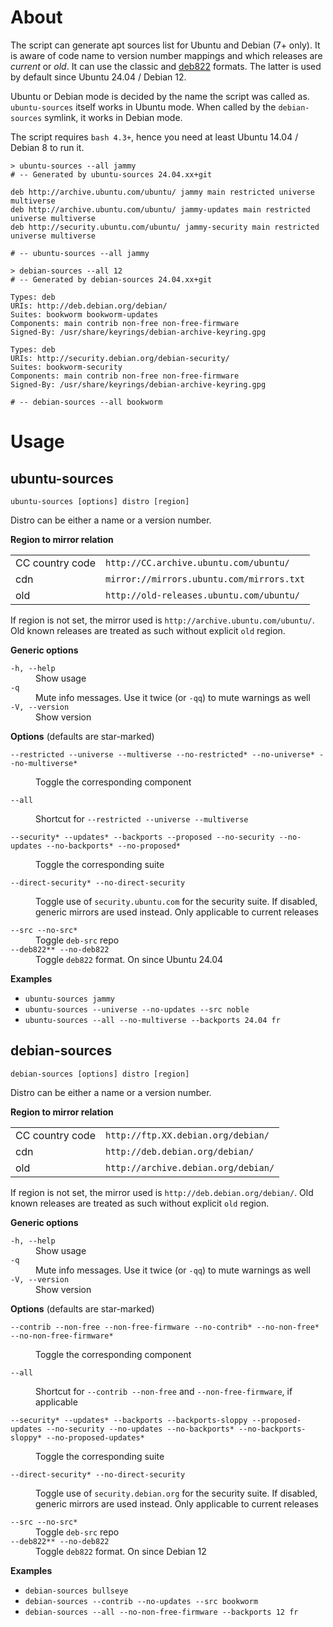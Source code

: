 * About

The script can generate apt sources list for Ubuntu and Debian (7+ only). It is
aware of code name to version number mappings and which releases are /current/
or /old/. It can use the classic and [[https://repolib.readthedocs.io/en/latest/deb822-format.html][deb822]] formats. The latter is used by
default since Ubuntu 24.04 / Debian 12.

Ubuntu or Debian mode is decided by the name the script was called
as. =ubuntu-sources= itself works in Ubuntu mode. When called by the
=debian-sources= symlink, it works in Debian mode.

The script requires =bash 4.3+=, hence you need at least Ubuntu 14.04 / Debian 8
to run it.

#+begin_example
  > ubuntu-sources --all jammy
  # -- Generated by ubuntu-sources 24.04.xx+git

  deb http://archive.ubuntu.com/ubuntu/ jammy main restricted universe multiverse
  deb http://archive.ubuntu.com/ubuntu/ jammy-updates main restricted universe multiverse
  deb http://security.ubuntu.com/ubuntu/ jammy-security main restricted universe multiverse

  # -- ubuntu-sources --all jammy
#+end_example

#+begin_example
  > debian-sources --all 12
  # -- Generated by debian-sources 24.04.xx+git

  Types: deb
  URIs: http://deb.debian.org/debian/
  Suites: bookworm bookworm-updates
  Components: main contrib non-free non-free-firmware
  Signed-By: /usr/share/keyrings/debian-archive-keyring.gpg

  Types: deb
  URIs: http://security.debian.org/debian-security/
  Suites: bookworm-security
  Components: main contrib non-free non-free-firmware
  Signed-By: /usr/share/keyrings/debian-archive-keyring.gpg

  # -- debian-sources --all bookworm
#+end_example

* Usage

** ubuntu-sources

#+begin_example
  ubuntu-sources [options] distro [region]
#+end_example

Distro can be either a name or a version number.

*Region to mirror relation*

| CC country code | =http://CC.archive.ubuntu.com/ubuntu/=    |
| cdn             | =mirror://mirrors.ubuntu.com/mirrors.txt= |
| old             | =http://old-releases.ubuntu.com/ubuntu/=  |

If region is not set, the mirror used is =http://archive.ubuntu.com/ubuntu/=.
Old known releases are treated as such without explicit =old= region.

*Generic options*
- =-h, --help= :: Show usage
- =-q= :: Mute info messages. Use it twice (or =-qq=) to mute warnings as well
- =-V, --version= :: Show version

*Options* (defaults are star-marked)
- =--restricted --universe --multiverse --no-restricted* --no-universe* --no-multiverse*= :: Toggle
  the corresponding component

- =--all= :: Shortcut for =--restricted --universe --multiverse=

- =--security* --updates* --backports --proposed --no-security --no-updates --no-backports* --no-proposed*= :: Toggle
  the corresponding suite

- =--direct-security* --no-direct-security= :: Toggle use of
  =security.ubuntu.com= for the security suite. If disabled, generic mirrors are
  used instead. Only applicable to current releases

- =--src --no-src*= :: Toggle =deb-src= repo
- =--deb822** --no-deb822= :: Toggle =deb822= format. On since Ubuntu 24.04

*Examples*
- =ubuntu-sources jammy=
- =ubuntu-sources --universe --no-updates --src noble=
- =ubuntu-sources --all --no-multiverse --backports 24.04 fr=

** debian-sources

#+begin_example
  debian-sources [options] distro [region]
#+end_example

Distro can be either a name or a version number.

*Region to mirror relation*

| CC country code | =http://ftp.XX.debian.org/debian/=  |
| cdn             | =http://deb.debian.org/debian/=     |
| old             | =http://archive.debian.org/debian/= |

If region is not set, the mirror used is =http://deb.debian.org/debian/=. Old
known releases are treated as such without explicit =old= region.

*Generic options*
- =-h, --help= :: Show usage
- =-q= :: Mute info messages. Use it twice (or =-qq=) to mute warnings as well
- =-V, --version= :: Show version

*Options* (defaults are star-marked)
- =--contrib --non-free --non-free-firmware --no-contrib* --no-non-free* --no-non-free-firmware*= :: Toggle
  the corresponding component

- =--all= :: Shortcut for =--contrib --non-free= and =--non-free-firmware=, if
  applicable

- =--security* --updates* --backports --backports-sloppy --proposed-updates --no-security --no-updates --no-backports* --no-backports-sloppy* --no-proposed-updates*= :: Toggle
  the corresponding suite

- =--direct-security* --no-direct-security= :: Toggle use of
  =security.debian.org= for the security suite. If disabled, generic mirrors are
  used instead. Only applicable to current releases

- =--src --no-src*= :: Toggle =deb-src= repo
- =--deb822** --no-deb822= :: Toggle =deb822= format. On since Debian 12

*Examples*
- =debian-sources bullseye=
- =debian-sources --contrib --no-updates --src bookworm=
- =debian-sources --all --no-non-free-firmware --backports 12 fr=
